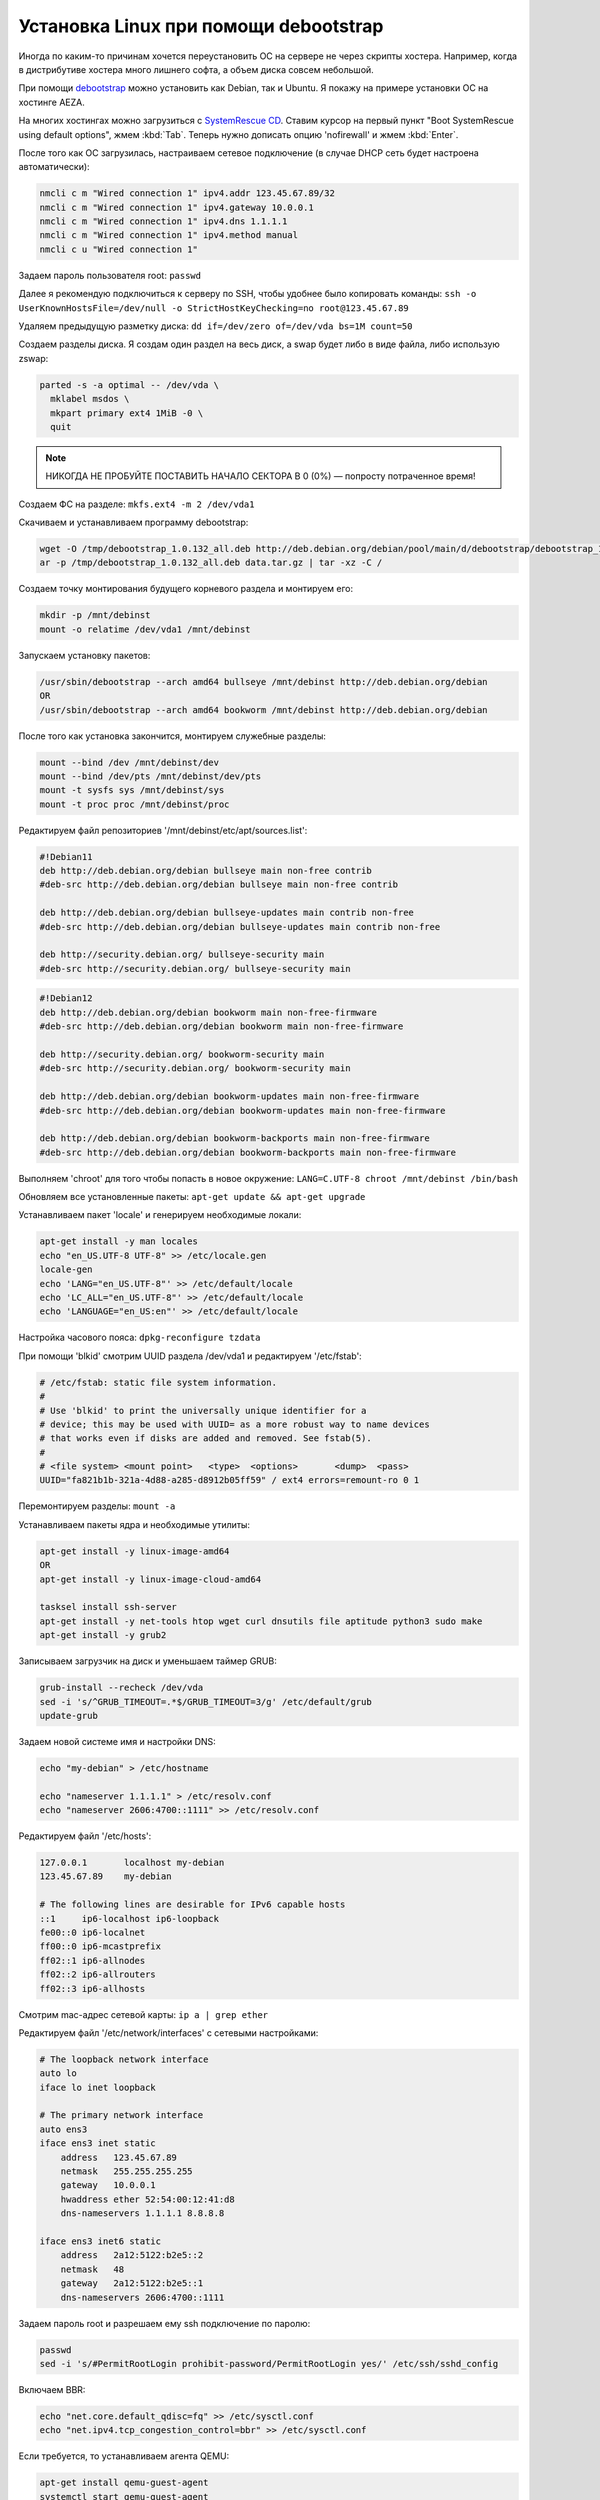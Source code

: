 .. index:: linux, debian, debootstrap, aeza, bullseye, bookworm

.. meta::
   :keywords: linux, debian, debootstrap, aeza, bullseye, bookworm

.. _linux-aeza-debootstrap-install:

Установка Linux при помощи debootstrap
======================================

Иногда по каким-то причинам хочется переустановить ОС на сервере не через скрипты хостера. Например, когда в дистрибутиве хостера много лишнего софта, а объем диска совсем небольшой.

При помощи `debootstrap <https://www.debian.org/releases/stable/i386/apds03.en.html>`_ можно установить как Debian, так и Ubuntu. Я покажу на примере установки ОС на хостинге AEZA.

На многих хостингах можно загрузиться с `SystemRescue CD <https://www.system-rescue.org>`_. Ставим курсор на первый пункт "Boot SystemRescue using default options", жмем :kbd:`Tab`. Теперь нужно дописать опцию 'nofirewall' и жмем :kbd:`Enter`.

После того как ОС загрузилась, настраиваем сетевое подключение (в случае DHCP сеть будет настроена автоматически):

.. code-block:: bash

    nmcli c m "Wired connection 1" ipv4.addr 123.45.67.89/32
    nmcli c m "Wired connection 1" ipv4.gateway 10.0.0.1
    nmcli c m "Wired connection 1" ipv4.dns 1.1.1.1
    nmcli c m "Wired connection 1" ipv4.method manual
    nmcli c u "Wired connection 1"

Задаем пароль пользователя root: ``passwd``

Далее я рекомендую подключиться к серверу по SSH, чтобы удобнее было копировать команды: ``ssh -o UserKnownHostsFile=/dev/null -o StrictHostKeyChecking=no root@123.45.67.89``

Удаляем предыдущую разметку диска: ``dd if=/dev/zero of=/dev/vda bs=1M count=50``

Создаем разделы диска. Я создам один раздел на весь диск, а swap будет либо в виде файла, либо использую zswap:

.. code-block:: none

    parted -s -a optimal -- /dev/vda \
      mklabel msdos \
      mkpart primary ext4 1MiB -0 \
      quit

.. note:: НИКОГДА НЕ ПРОБУЙТЕ ПОСТАВИТЬ НАЧАЛО СЕКТОРА В 0 (0%) — попросту потраченное время!

Создаем ФС на разделе: ``mkfs.ext4 -m 2 /dev/vda1``

Скачиваем и устанавливаем программу debootstrap:

.. code-block:: bash

    wget -O /tmp/debootstrap_1.0.132_all.deb http://deb.debian.org/debian/pool/main/d/debootstrap/debootstrap_1.0.132_all.deb
    ar -p /tmp/debootstrap_1.0.132_all.deb data.tar.gz | tar -xz -C /

Создаем точку монтирования будущего корневого раздела и монтируем его:

.. code-block:: bash

    mkdir -p /mnt/debinst
    mount -o relatime /dev/vda1 /mnt/debinst

Запускаем установку пакетов:

.. code-block:: bash

    /usr/sbin/debootstrap --arch amd64 bullseye /mnt/debinst http://deb.debian.org/debian
    OR
    /usr/sbin/debootstrap --arch amd64 bookworm /mnt/debinst http://deb.debian.org/debian

После того как установка закончится, монтируем служебные разделы:

.. code-block:: bash

    mount --bind /dev /mnt/debinst/dev
    mount --bind /dev/pts /mnt/debinst/dev/pts
    mount -t sysfs sys /mnt/debinst/sys
    mount -t proc proc /mnt/debinst/proc

Редактируем файл репозиториев '/mnt/debinst/etc/apt/sources.list':

.. code-block:: bash

    #!Debian11
    deb http://deb.debian.org/debian bullseye main non-free contrib
    #deb-src http://deb.debian.org/debian bullseye main non-free contrib
    
    deb http://deb.debian.org/debian bullseye-updates main contrib non-free
    #deb-src http://deb.debian.org/debian bullseye-updates main contrib non-free
    
    deb http://security.debian.org/ bullseye-security main
    #deb-src http://security.debian.org/ bullseye-security main

.. code-block:: bash

    #!Debian12
    deb http://deb.debian.org/debian bookworm main non-free-firmware
    #deb-src http://deb.debian.org/debian bookworm main non-free-firmware
    
    deb http://security.debian.org/ bookworm-security main
    #deb-src http://security.debian.org/ bookworm-security main
    
    deb http://deb.debian.org/debian bookworm-updates main non-free-firmware
    #deb-src http://deb.debian.org/debian bookworm-updates main non-free-firmware
    
    deb http://deb.debian.org/debian bookworm-backports main non-free-firmware
    #deb-src http://deb.debian.org/debian bookworm-backports main non-free-firmware

Выполняем 'chroot' для того чтобы попасть в новое окружение: ``LANG=C.UTF-8 chroot /mnt/debinst /bin/bash``

Обновляем все установленные пакеты: ``apt-get update && apt-get upgrade``

Устанавливаем пакет 'locale' и генерируем необходимые локали:

.. code-block:: bash

    apt-get install -y man locales
    echo "en_US.UTF-8 UTF-8" >> /etc/locale.gen
    locale-gen
    echo 'LANG="en_US.UTF-8"' >> /etc/default/locale
    echo 'LC_ALL="en_US.UTF-8"' >> /etc/default/locale
    echo 'LANGUAGE="en_US:en"' >> /etc/default/locale

Настройка часового пояса: ``dpkg-reconfigure tzdata``

При помощи 'blkid' смотрим UUID раздела /dev/vda1 и редактируем '/etc/fstab':

.. code-block:: bash

    # /etc/fstab: static file system information.
    #
    # Use 'blkid' to print the universally unique identifier for a
    # device; this may be used with UUID= as a more robust way to name devices
    # that works even if disks are added and removed. See fstab(5).
    #
    # <file system> <mount point>   <type>  <options>       <dump>  <pass>
    UUID="fa821b1b-321a-4d88-a285-d8912b05ff59" / ext4 errors=remount-ro 0 1

Перемонтируем разделы: ``mount -a``

Устанавливаем пакеты ядра и необходимые утилиты:

.. code-block:: bash

    apt-get install -y linux-image-amd64
    OR 
    apt-get install -y linux-image-cloud-amd64
    
    tasksel install ssh-server
    apt-get install -y net-tools htop wget curl dnsutils file aptitude python3 sudo make
    apt-get install -y grub2

Записываем загрузчик на диск и уменьшаем таймер GRUB:

.. code-block:: bash

    grub-install --recheck /dev/vda
    sed -i 's/^GRUB_TIMEOUT=.*$/GRUB_TIMEOUT=3/g' /etc/default/grub
    update-grub

Задаем новой системе имя и настройки DNS:

.. code-block:: bash

    echo "my-debian" > /etc/hostname
    
    echo "nameserver 1.1.1.1" > /etc/resolv.conf
    echo "nameserver 2606:4700::1111" >> /etc/resolv.conf

Редактируем файл '/etc/hosts':

.. code-block:: none

    127.0.0.1       localhost my-debian
    123.45.67.89    my-debian
    
    # The following lines are desirable for IPv6 capable hosts
    ::1     ip6-localhost ip6-loopback
    fe00::0 ip6-localnet
    ff00::0 ip6-mcastprefix
    ff02::1 ip6-allnodes
    ff02::2 ip6-allrouters
    ff02::3 ip6-allhosts

Смотрим mac-адрес сетевой карты: ``ip a | grep ether``

Редактируем файл '/etc/network/interfaces' с сетевыми настройками:

.. code-block:: none

    # The loopback network interface
    auto lo
    iface lo inet loopback
    
    # The primary network interface
    auto ens3
    iface ens3 inet static
        address   123.45.67.89
        netmask   255.255.255.255
        gateway   10.0.0.1
        hwaddress ether 52:54:00:12:41:d8
        dns-nameservers 1.1.1.1 8.8.8.8
    
    iface ens3 inet6 static
        address   2a12:5122:b2e5::2
        netmask   48
        gateway   2a12:5122:b2e5::1
        dns-nameservers 2606:4700::1111


Задаем пароль root и разрешаем ему ssh подключение по паролю:

.. code-block:: bash

    passwd
    sed -i 's/#PermitRootLogin prohibit-password/PermitRootLogin yes/' /etc/ssh/sshd_config

Включаем BBR:

.. code-block:: bash

    echo "net.core.default_qdisc=fq" >> /etc/sysctl.conf
    echo "net.ipv4.tcp_congestion_control=bbr" >> /etc/sysctl.conf

Если требуется, то устанавливаем агента QEMU:

.. code-block:: bash

    apt-get install qemu-guest-agent
    systemctl start qemu-guest-agent
    systemctl enable --now qemu-guest-agent
    systemctl status qemu-guest-agent

